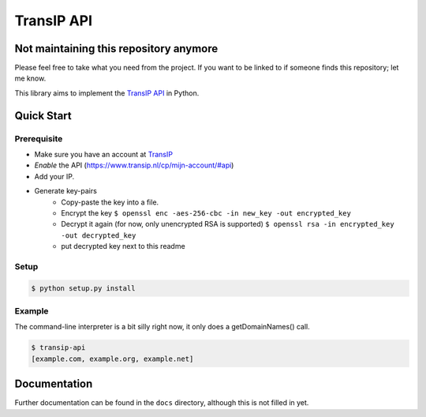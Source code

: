 ===========
TransIP API
===========

Not maintaining this repository anymore
=======================================

Please feel free to take what you need from the project. If you want to be linked 
to if someone finds this repository; let me know.


.. image:: https://travis-ci.org/mhogerheijde/transip-api.png?branch=develop
   :align: right
   :target: https://travis-ci.org/mhogerheijde/transip-api

This library aims to implement the `TransIP API`_ in Python.

Quick Start
===========

Prerequisite
------------

* Make sure you have an account at TransIP_
* *Enable* the API (https://www.transip.nl/cp/mijn-account/#api)
* Add your IP.
* Generate key-pairs
	+ Copy-paste the key into a file.
	+ Encrypt the key ``$ openssl enc -aes-256-cbc -in new_key -out encrypted_key``
	+ Decrypt it again (for now, only unencrypted RSA is supported) ``$ openssl rsa -in encrypted_key -out decrypted_key``
	+ put decrypted key next to this readme

Setup
-----

.. code-block::

	$ python setup.py install


Example
-------

The command-line interpreter is a bit silly right now, it only does a
getDomainNames() call.

.. code-block::

	$ transip-api
	[example.com, example.org, example.net]


Documentation
=============

Further documentation can be found in the ``docs`` directory, although this is
not filled in yet.

.. _virtualenv: http://virtualenv.org/
.. _TransIP: https://www.transip.nl/cp/
.. _`TransIP API`: https://www.transip.eu/transip/api/


